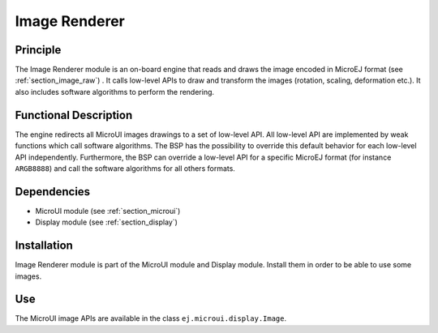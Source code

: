 .. _section_image_core:

==============
Image Renderer
==============

Principle
=========

The Image Renderer module is an on-board engine that reads and draws the image encoded in MicroEJ format (see :ref:`section_image_raw`) . It calls low-level APIs to draw and transform the images (rotation, scaling, deformation etc.). It also includes software algorithms to perform the rendering.

Functional Description
======================

The engine redirects all MicroUI images drawings to a set of low-level API. All low-level API are implemented by weak functions which call software algorithms. The BSP has the possibility to override this default behavior for each low-level API independently. Furthermore, the BSP can override a low-level API for a specific MicroEJ format (for instance ``ARGB8888``) and call the software algorithms for all others formats.

.. graphviz::

   digraph {
      
      { 
         node [shape=rect color="lightgray" style="filled" ffixedsize=true width=3]
         app bsp gpu algo llapi llimpl drawApi weak hard
      }
      
      {
         app [label="Painter API"]
         bsp [label="BSP"]
         gpu [label="GPU"]
         algo [label="Software Algorithms"]
         llapi  [label="LLUI_PAINTER_impl.h"]
         llimpl  [label="LLUI_PAINTER_impl.c"]         
         drawApi  [label="ui_drawing.h"]
         weak  [label="weak_ui_drawing.c"]
         hard  [label="hardware"]
      }  

      app -> llapi -> llimpl -> drawApi -> {weak bsp} -> algo -> hard
      bsp -> gpu -> hard
   }


Dependencies
============

-  MicroUI module (see :ref:`section_microui`)

-  Display module (see :ref:`section_display`)


Installation
============

Image Renderer module is part of the MicroUI module and Display module. Install them in order to be able to use some images.


Use
===

The MicroUI image APIs are available in the class
``ej.microui.display.Image``.

..
   | Copyright 2008-2020, MicroEJ Corp. Content in this space is free 
   for read and redistribute. Except if otherwise stated, modification 
   is subject to MicroEJ Corp prior approval.
   | MicroEJ is a trademark of MicroEJ Corp. All other trademarks and 
   copyrights are the property of their respective owners.
